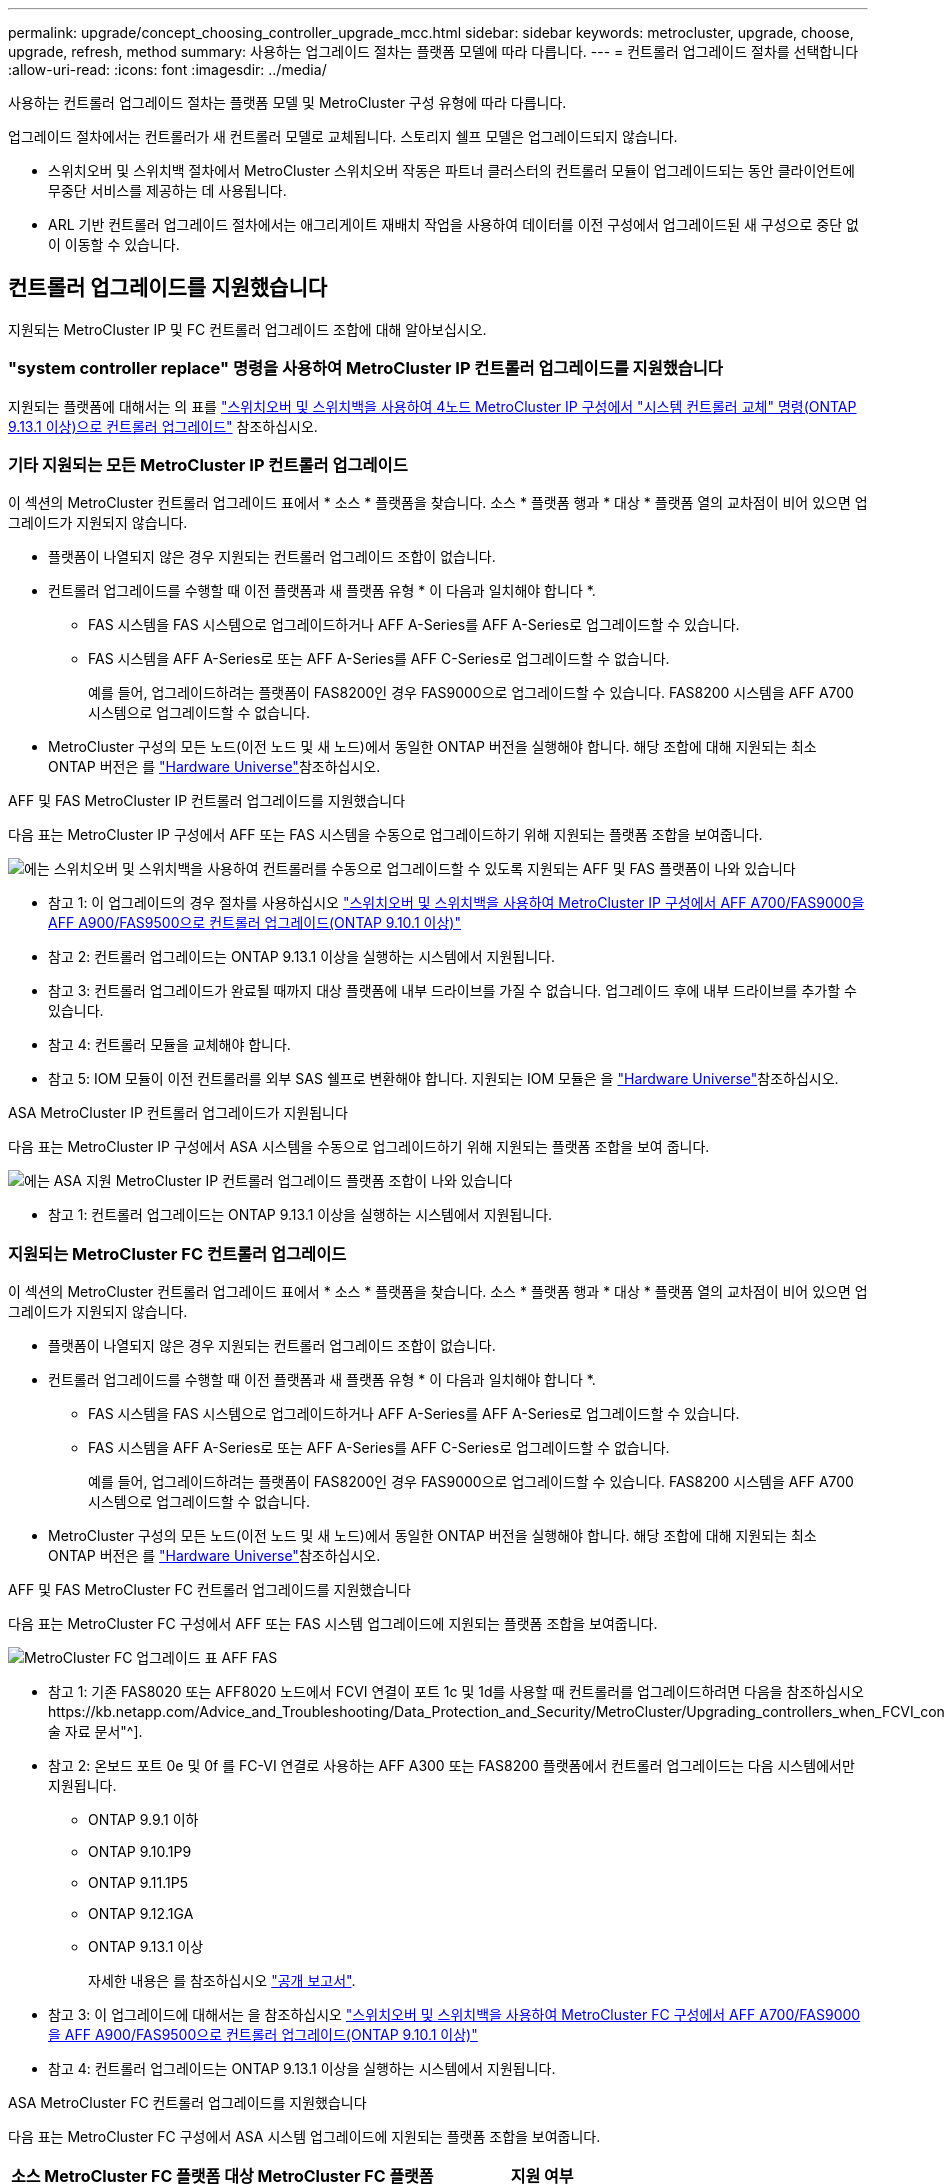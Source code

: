 ---
permalink: upgrade/concept_choosing_controller_upgrade_mcc.html 
sidebar: sidebar 
keywords: metrocluster, upgrade, choose, upgrade, refresh, method 
summary: 사용하는 업그레이드 절차는 플랫폼 모델에 따라 다릅니다. 
---
= 컨트롤러 업그레이드 절차를 선택합니다
:allow-uri-read: 
:icons: font
:imagesdir: ../media/


[role="lead"]
사용하는 컨트롤러 업그레이드 절차는 플랫폼 모델 및 MetroCluster 구성 유형에 따라 다릅니다.

업그레이드 절차에서는 컨트롤러가 새 컨트롤러 모델로 교체됩니다. 스토리지 쉘프 모델은 업그레이드되지 않습니다.

* 스위치오버 및 스위치백 절차에서 MetroCluster 스위치오버 작동은 파트너 클러스터의 컨트롤러 모듈이 업그레이드되는 동안 클라이언트에 무중단 서비스를 제공하는 데 사용됩니다.
* ARL 기반 컨트롤러 업그레이드 절차에서는 애그리게이트 재배치 작업을 사용하여 데이터를 이전 구성에서 업그레이드된 새 구성으로 중단 없이 이동할 수 있습니다.




== 컨트롤러 업그레이드를 지원했습니다

지원되는 MetroCluster IP 및 FC 컨트롤러 업그레이드 조합에 대해 알아보십시오.



=== "system controller replace" 명령을 사용하여 MetroCluster IP 컨트롤러 업그레이드를 지원했습니다

지원되는 플랫폼에 대해서는 의 표를 link:task_upgrade_controllers_system_control_commands_in_a_four_node_mcc_ip.html["스위치오버 및 스위치백을 사용하여 4노드 MetroCluster IP 구성에서 "시스템 컨트롤러 교체" 명령(ONTAP 9.13.1 이상)으로 컨트롤러 업그레이드"] 참조하십시오.



=== 기타 지원되는 모든 MetroCluster IP 컨트롤러 업그레이드

이 섹션의 MetroCluster 컨트롤러 업그레이드 표에서 * 소스 * 플랫폼을 찾습니다. 소스 * 플랫폼 행과 * 대상 * 플랫폼 열의 교차점이 비어 있으면 업그레이드가 지원되지 않습니다.

* 플랫폼이 나열되지 않은 경우 지원되는 컨트롤러 업그레이드 조합이 없습니다.
* 컨트롤러 업그레이드를 수행할 때 이전 플랫폼과 새 플랫폼 유형 * 이 다음과 일치해야 합니다 *.
+
** FAS 시스템을 FAS 시스템으로 업그레이드하거나 AFF A-Series를 AFF A-Series로 업그레이드할 수 있습니다.
** FAS 시스템을 AFF A-Series로 또는 AFF A-Series를 AFF C-Series로 업그레이드할 수 없습니다.
+
예를 들어, 업그레이드하려는 플랫폼이 FAS8200인 경우 FAS9000으로 업그레이드할 수 있습니다. FAS8200 시스템을 AFF A700 시스템으로 업그레이드할 수 없습니다.



* MetroCluster 구성의 모든 노드(이전 노드 및 새 노드)에서 동일한 ONTAP 버전을 실행해야 합니다. 해당 조합에 대해 지원되는 최소 ONTAP 버전은 를 link:https://hwu.netapp.com["Hardware Universe"^]참조하십시오.


.AFF 및 FAS MetroCluster IP 컨트롤러 업그레이드를 지원했습니다
다음 표는 MetroCluster IP 구성에서 AFF 또는 FAS 시스템을 수동으로 업그레이드하기 위해 지원되는 플랫폼 조합을 보여줍니다.

image:../media/mccip_manual_controller_upgrade_comb.png["에는 스위치오버 및 스위치백을 사용하여 컨트롤러를 수동으로 업그레이드할 수 있도록 지원되는 AFF 및 FAS 플랫폼이 나와 있습니다"]

* 참고 1: 이 업그레이드의 경우 절차를 사용하십시오 link:task_upgrade_A700_to_A900_in_a_four_node_mcc_ip_us_switchover_and_switchback.html["스위치오버 및 스위치백을 사용하여 MetroCluster IP 구성에서 AFF A700/FAS9000을 AFF A900/FAS9500으로 컨트롤러 업그레이드(ONTAP 9.10.1 이상)"]
* 참고 2: 컨트롤러 업그레이드는 ONTAP 9.13.1 이상을 실행하는 시스템에서 지원됩니다.
* 참고 3: 컨트롤러 업그레이드가 완료될 때까지 대상 플랫폼에 내부 드라이브를 가질 수 없습니다. 업그레이드 후에 내부 드라이브를 추가할 수 있습니다.
* 참고 4: 컨트롤러 모듈을 교체해야 합니다.
* 참고 5: IOM 모듈이 이전 컨트롤러를 외부 SAS 쉘프로 변환해야 합니다. 지원되는 IOM 모듈은 을 link:https://hwu.netapp.com/["Hardware Universe"^]참조하십시오.


.ASA MetroCluster IP 컨트롤러 업그레이드가 지원됩니다
다음 표는 MetroCluster IP 구성에서 ASA 시스템을 수동으로 업그레이드하기 위해 지원되는 플랫폼 조합을 보여 줍니다.

image:../media/mcc-ip-upgrade-asa-comb-9161.png["에는 ASA 지원 MetroCluster IP 컨트롤러 업그레이드 플랫폼 조합이 나와 있습니다"]

* 참고 1: 컨트롤러 업그레이드는 ONTAP 9.13.1 이상을 실행하는 시스템에서 지원됩니다.




=== 지원되는 MetroCluster FC 컨트롤러 업그레이드

이 섹션의 MetroCluster 컨트롤러 업그레이드 표에서 * 소스 * 플랫폼을 찾습니다. 소스 * 플랫폼 행과 * 대상 * 플랫폼 열의 교차점이 비어 있으면 업그레이드가 지원되지 않습니다.

* 플랫폼이 나열되지 않은 경우 지원되는 컨트롤러 업그레이드 조합이 없습니다.
* 컨트롤러 업그레이드를 수행할 때 이전 플랫폼과 새 플랫폼 유형 * 이 다음과 일치해야 합니다 *.
+
** FAS 시스템을 FAS 시스템으로 업그레이드하거나 AFF A-Series를 AFF A-Series로 업그레이드할 수 있습니다.
** FAS 시스템을 AFF A-Series로 또는 AFF A-Series를 AFF C-Series로 업그레이드할 수 없습니다.
+
예를 들어, 업그레이드하려는 플랫폼이 FAS8200인 경우 FAS9000으로 업그레이드할 수 있습니다. FAS8200 시스템을 AFF A700 시스템으로 업그레이드할 수 없습니다.



* MetroCluster 구성의 모든 노드(이전 노드 및 새 노드)에서 동일한 ONTAP 버전을 실행해야 합니다. 해당 조합에 대해 지원되는 최소 ONTAP 버전은 를 link:https://hwu.netapp.com["Hardware Universe"^]참조하십시오.


.AFF 및 FAS MetroCluster FC 컨트롤러 업그레이드를 지원했습니다
다음 표는 MetroCluster FC 구성에서 AFF 또는 FAS 시스템 업그레이드에 지원되는 플랫폼 조합을 보여줍니다.

image::../media/metrocluster_fc_upgrade_table_aff_fas.png[MetroCluster FC 업그레이드 표 AFF FAS]

* 참고 1: 기존 FAS8020 또는 AFF8020 노드에서 FCVI 연결이 포트 1c 및 1d를 사용할 때 컨트롤러를 업그레이드하려면 다음을 참조하십시오https://kb.netapp.com/Advice_and_Troubleshooting/Data_Protection_and_Security/MetroCluster/Upgrading_controllers_when_FCVI_connections_on_existing_FAS8020_or_AFF8020_nodes_use_ports_1c_and_1d["기술 자료 문서"^].
* 참고 2: 온보드 포트 0e 및 0f 를 FC-VI 연결로 사용하는 AFF A300 또는 FAS8200 플랫폼에서 컨트롤러 업그레이드는 다음 시스템에서만 지원됩니다.
+
** ONTAP 9.9.1 이하
** ONTAP 9.10.1P9
** ONTAP 9.11.1P5
** ONTAP 9.12.1GA
** ONTAP 9.13.1 이상
+
자세한 내용은 를 참조하십시오 link:https://mysupport.netapp.com/site/bugs-online/product/ONTAP/BURT/1507088["공개 보고서"^].



* 참고 3: 이 업그레이드에 대해서는 을 참조하십시오 link:task_upgrade_A700_to_A900_in_a_four_node_mcc_fc_us_switchover_and_switchback.html["스위치오버 및 스위치백을 사용하여 MetroCluster FC 구성에서 AFF A700/FAS9000을 AFF A900/FAS9500으로 컨트롤러 업그레이드(ONTAP 9.10.1 이상)"]
* 참고 4: 컨트롤러 업그레이드는 ONTAP 9.13.1 이상을 실행하는 시스템에서 지원됩니다.


.ASA MetroCluster FC 컨트롤러 업그레이드를 지원했습니다
다음 표는 MetroCluster FC 구성에서 ASA 시스템 업그레이드에 지원되는 플랫폼 조합을 보여줍니다.

[cols="3*"]
|===
| 소스 MetroCluster FC 플랫폼 | 대상 MetroCluster FC 플랫폼 | 지원 여부 


.2+| ASA A400 를 참조하십시오 | ASA A400 를 참조하십시오 | 예 


| ASA A900 를 참조하십시오 | 아니요 


.2+| ASA A900 를 참조하십시오 | ASA A400 를 참조하십시오 | 아니요 


| ASA A900 를 참조하십시오 | 예(참고 1 참조) 
|===
* 참고 1: 컨트롤러 업그레이드는 ONTAP 9.14.1 이상을 실행하는 시스템에서 지원됩니다.




== 스위치오버 및 스위치백 프로세스를 사용하는 절차를 선택합니다

지원되는 업그레이드 조합을 검토한 후 구성에 맞는 올바른 컨트롤러 업그레이드 절차를 선택하십시오.

[cols="2,1,1,2"]
|===


| MetroCluster 형식입니다 | 업그레이드 방법 | ONTAP 버전입니다 | 절차를 참조하십시오 


 a| 
IP
 a| 
'시스템 컨트롤러 교체' 명령으로 업그레이드하십시오
 a| 
9.13.1 이상
 a| 
link:task_upgrade_controllers_system_control_commands_in_a_four_node_mcc_ip.html["절차 링크"]



 a| 
FC
 a| 
'시스템 컨트롤러 교체' 명령으로 업그레이드하십시오
 a| 
9.10.1 이상
 a| 
link:task_upgrade_controllers_system_control_commands_in_a_four_node_mcc_fc.html["절차 링크"]



 a| 
FC
 a| 
CLI 명령을 사용한 수동 업그레이드(AFF A700/FAS9000에서 AFF A900/FAS9500으로 업그레이드)
 a| 
9.10.1 이상
 a| 
link:task_upgrade_A700_to_A900_in_a_four_node_mcc_fc_us_switchover_and_switchback.html["절차 링크"]



 a| 
IP
 a| 
CLI 명령을 사용한 수동 업그레이드(AFF A700/FAS9000에서 AFF A900/FAS9500으로 업그레이드)
 a| 
9.10.1 이상
 a| 
link:task_upgrade_A700_to_A900_in_a_four_node_mcc_ip_us_switchover_and_switchback.html["절차 링크"]



 a| 
FC
 a| 
CLI 명령을 사용한 수동 업그레이드
 a| 
9.8 이상
 a| 
link:task_upgrade_controllers_in_a_four_node_fc_mcc_us_switchover_and_switchback_mcc_fc_4n_cu.html["절차 링크"]



 a| 
IP
 a| 
CLI 명령을 사용한 수동 업그레이드
 a| 
9.8 이상
 a| 
link:task_upgrade_controllers_in_a_four_node_ip_mcc_us_switchover_and_switchback_mcc_ip.html["절차 링크"]

|===


== 집계 재배치를 사용하여 프로시저 선택

ARL 기반 컨트롤러 업그레이드 절차에서는 애그리게이트 재배치 작업을 사용하여 데이터를 이전 구성에서 업그레이드된 새 구성으로 중단 없이 이동할 수 있습니다.

|===
| MetroCluster 형식입니다 | 애그리게이트 재배치 | ONTAP 버전입니다 | 절차를 참조하십시오 


 a| 
FC
 a| 
"system controller replace" 명령을 사용하여 동일한 섀시의 컨트롤러 모델을 업그레이드합니다
 a| 
9.10.1 이상
 a| 
https://docs.netapp.com/us-en/ontap-systems-upgrade/upgrade-arl-auto-affa900/index.html["절차 링크"^]



 a| 
FC
 a| 
'시스템 컨트롤러 교체' 명령 사용
 a| 
9.8 이상
 a| 
https://docs.netapp.com/us-en/ontap-systems-upgrade/upgrade-arl-auto-app/index.html["절차 링크"^]



 a| 
FC
 a| 
'시스템 컨트롤러 교체' 명령 사용
 a| 
9.5에서 9.7
 a| 
https://docs.netapp.com/us-en/ontap-systems-upgrade/upgrade-arl-auto/index.html["절차 링크"^]



 a| 
FC
 a| 
수동 ARL 명령 사용
 a| 
9.8
 a| 
https://docs.netapp.com/us-en/ontap-systems-upgrade/upgrade-arl-manual-app/index.html["절차 링크"^]



 a| 
FC
 a| 
수동 ARL 명령 사용
 a| 
9.7 이하
 a| 
https://docs.netapp.com/us-en/ontap-systems-upgrade/upgrade-arl-manual/index.html["절차 링크"^]

|===